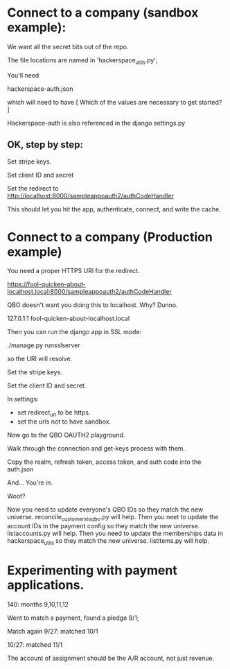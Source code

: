 





* Connect to a company (sandbox example):

We want all the secret bits out of the repo. 


The file locations are named in 'hackerspace_utils.py';

You'll need 

hackerspace-auth.json

which will need to have 
 [
 Which of the values are necessary to get started?
 ]


Hackerspace-auth is also referenced in the django settings.py


** OK, step by step:


# cp hackerspace-auth-example.json ../hackerspace-auth.json


Set stripe keys.


Set client ID and secret

Set the redirect to http://localhost:8000/sampleappoauth2/authCodeHandler

This should let you hit the app, authenticate, connect, and write the cache.



* Connect to a company (Production example)


You need a proper HTTPS URI for the redirect.


https://fool-quicken-about-localhost.local:8000/sampleappoauth2/authCodeHandler


QBO doesn't want you doing this to localhost.  Why? Dunno.

127.0.1.1	fool-quicken-about-localhost.local 

Then you can run the django app in SSL mode:

./manage.py runsslserver

so the URI will resolve. 


# cp hackerspace-prod-auth-example.json  ../hackerspace-auth.json

Set the stripe keys. 

Set the client ID and secret.

In settings:

+ set redirect_uri to be https.
+ set the urls not to have sandbox. 

Now go to the QBO OAUTH2 playground.

Walk through the connection and get-keys process with them.

Copy the realm, refresh token, access token, and auth code into the auth.json

And...  You're in.

Woot?


Now you need to update everyone's QBO IDs so they match the new universe.
 reconcile_customers_to_qbo.py will help.
Then you neet to update the account IDs in the payment config so they match the new universe.
 listaccounts.py will help.
Then you need to update the memberships data in hackerspace_utils so they match the new universe.
 listitems.py will help.



* Experimenting with payment applications.

140:  months 9,10,11,12

Went to match a payment, found a pledge 9/1;

Match again 9/27: matched 10/1

10/27: matched 11/1


The account of assignment should be the A/R account, not just revenue.



